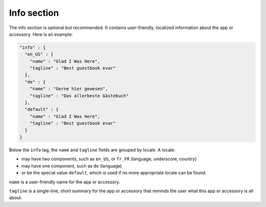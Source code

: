 Info section
------------

The info section is optional but recommended. It contains user-friendly, localized
information about the app or accessory. Here is an example:

.. code-block:: json

   "info" : {
     "en_US" : {
       "name" : "Glad I Was Here",
       "tagline" : "Best guestbook evar"
     },
     "de" : {
       "name" : "Gerne hier gewesen",
       "tagline" : "Das allerbeste Gästebuch"
     },
     "default" : {
       "name" : "Glad I Was Here",
       "tagline" : "Best guestbook evar"
     }
   }

Below the ``info`` tag, the ``name`` and ``tagline`` fields are grouped by locale. A locale:

* may have two components, such as ``en_US``, or ``fr_FR`` (language, underscore, country)
* may have one component, such as ``de`` (language)
* or be the special value ``default``, which is used if no more appropriate locale
  can be found.

``name`` is a user-friendly name for the app or accessory.

``tagline`` is a single-line, short summary for the app or accessory that reminds the
user what this app or accessory is all about.
